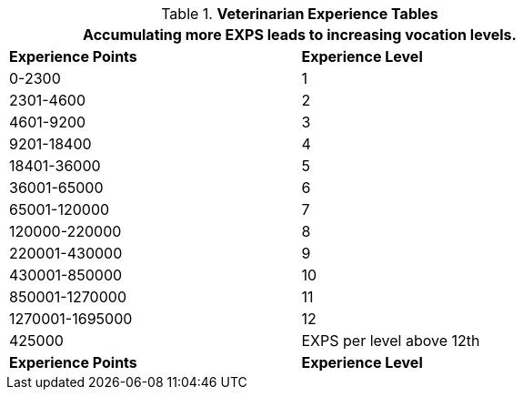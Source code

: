 .*Veterinarian Experience Tables*
[width="75%",cols="2*^",frame="all", stripes="even"]
|===
2+<|Accumulating more EXPS leads to increasing vocation levels.

s|Experience Points
s|Experience Level

|0-2300
|1

|2301-4600
|2

|4601-9200
|3

|9201-18400
|4

|18401-36000
|5

|36001-65000
|6

|65001-120000
|7

|120000-220000
|8

|220001-430000
|9

|430001-850000
|10

|850001-1270000
|11

|1270001-1695000
|12

|425000
|EXPS per level above 12th

s|Experience Points
s|Experience Level
|===
